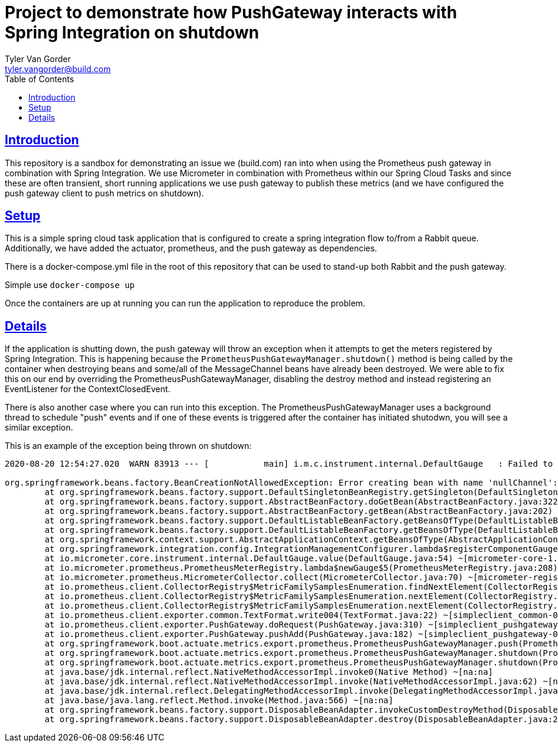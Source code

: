 = Project to demonstrate how PushGateway interacts with Spring Integration on shutdown
Tyler Van Gorder <tyler.vangorder@build.com>
:toc: left
:sectlinks:
:sectanchors:
:stylesheet: asciidoctor.css
// If not rendered on github, we use fonts for the captions, otherwise, we assign github emojis. DO NOT PUT A BLANK LINE BEFORE THIS, the ICONS don't render.
ifndef::env-github[]
:icons: font
endif::[]
ifdef::env-github[]
:important-caption: :exclamation:
:warning-caption: :x:
:caution-caption: :hand:
:note-caption: :bulb:
:tip-caption: :mag:
endif::[]

== Introduction

This repository is a sandbox for demonstrating an issue we (build.com) ran into when using the Prometheus push gateway in combination with Spring Integration. We use Micrometer in combination with Prometheus within our Spring Cloud Tasks and since these are often transient, short running applications we use push gateway to publish these metrics (and we have configured the push gateway client to push metrics on shutdown).

== Setup

This is a simple spring cloud task application that is configured to create a spring integration flow to/from a Rabbit queue. Additionally, we have added the actuator, prometheus, and the push gateway as dependencies.

There is a docker-compose.yml file in the root of this repository that can be used to stand-up both Rabbit and the push gateway.

Simple use `docker-compose up`

Once the containers are up at running you can run the application to reproduce the problem.

== Details

If the application is shutting down, the push gateway will throw an exception when it attempts to get the meters registered by Spring Integration. This is happening because the `PrometheusPushGatewayManager.shutdown()` method is being called by the container when destroying beans and some/all of the MessageChannel beans have already been destroyed. We were able to fix this on our end by overriding the PrometheusPushGatewayManager, disabling the destroy method and instead registering an EventListener for the ContextClosedEvent.

There is also another case where you can run into this exception. The PrometheusPushGatewayManager uses a background thread to schedule "push" events and if one of these events is triggered after the container has initiated shutodwn, you will see a similar exception.

This is an example of the exception being thrown on shutdown:
----
2020-08-20 12:54:27.020  WARN 83913 --- [           main] i.m.c.instrument.internal.DefaultGauge   : Failed to apply the value function for the gauge 'spring.integration.channels'. Note that subsequent logs will be logged at debug level.

org.springframework.beans.factory.BeanCreationNotAllowedException: Error creating bean with name 'nullChannel': Singleton bean creation not allowed while singletons of this factory are in destruction (Do not request a bean from a BeanFactory in a destroy method implementation!)
	at org.springframework.beans.factory.support.DefaultSingletonBeanRegistry.getSingleton(DefaultSingletonBeanRegistry.java:212) ~[spring-beans-5.2.8.RELEASE.jar:5.2.8.RELEASE]
	at org.springframework.beans.factory.support.AbstractBeanFactory.doGetBean(AbstractBeanFactory.java:322) ~[spring-beans-5.2.8.RELEASE.jar:5.2.8.RELEASE]
	at org.springframework.beans.factory.support.AbstractBeanFactory.getBean(AbstractBeanFactory.java:202) ~[spring-beans-5.2.8.RELEASE.jar:5.2.8.RELEASE]
	at org.springframework.beans.factory.support.DefaultListableBeanFactory.getBeansOfType(DefaultListableBeanFactory.java:624) ~[spring-beans-5.2.8.RELEASE.jar:5.2.8.RELEASE]
	at org.springframework.beans.factory.support.DefaultListableBeanFactory.getBeansOfType(DefaultListableBeanFactory.java:612) ~[spring-beans-5.2.8.RELEASE.jar:5.2.8.RELEASE]
	at org.springframework.context.support.AbstractApplicationContext.getBeansOfType(AbstractApplicationContext.java:1243) ~[spring-context-5.2.8.RELEASE.jar:5.2.8.RELEASE]
	at org.springframework.integration.config.IntegrationManagementConfigurer.lambda$registerComponentGauges$1(IntegrationManagementConfigurer.java:448) ~[spring-integration-core-5.3.2.RELEASE.jar:5.3.2.RELEASE]
	at io.micrometer.core.instrument.internal.DefaultGauge.value(DefaultGauge.java:54) ~[micrometer-core-1.5.4.jar:1.5.4]
	at io.micrometer.prometheus.PrometheusMeterRegistry.lambda$newGauge$5(PrometheusMeterRegistry.java:208) ~[micrometer-registry-prometheus-1.5.4.jar:1.5.4]
	at io.micrometer.prometheus.MicrometerCollector.collect(MicrometerCollector.java:70) ~[micrometer-registry-prometheus-1.5.4.jar:1.5.4]
	at io.prometheus.client.CollectorRegistry$MetricFamilySamplesEnumeration.findNextElement(CollectorRegistry.java:190) ~[simpleclient-0.9.0.jar:na]
	at io.prometheus.client.CollectorRegistry$MetricFamilySamplesEnumeration.nextElement(CollectorRegistry.java:223) ~[simpleclient-0.9.0.jar:na]
	at io.prometheus.client.CollectorRegistry$MetricFamilySamplesEnumeration.nextElement(CollectorRegistry.java:144) ~[simpleclient-0.9.0.jar:na]
	at io.prometheus.client.exporter.common.TextFormat.write004(TextFormat.java:22) ~[simpleclient_common-0.8.1.jar:na]
	at io.prometheus.client.exporter.PushGateway.doRequest(PushGateway.java:310) ~[simpleclient_pushgateway-0.9.0.jar:na]
	at io.prometheus.client.exporter.PushGateway.pushAdd(PushGateway.java:182) ~[simpleclient_pushgateway-0.9.0.jar:na]
	at org.springframework.boot.actuate.metrics.export.prometheus.PrometheusPushGatewayManager.push(PrometheusPushGatewayManager.java:108) ~[spring-boot-actuator-2.3.3.RELEASE.jar:2.3.3.RELEASE]
	at org.springframework.boot.actuate.metrics.export.prometheus.PrometheusPushGatewayManager.shutdown(PrometheusPushGatewayManager.java:146) ~[spring-boot-actuator-2.3.3.RELEASE.jar:2.3.3.RELEASE]
	at org.springframework.boot.actuate.metrics.export.prometheus.PrometheusPushGatewayManager.shutdown(PrometheusPushGatewayManager.java:136) ~[spring-boot-actuator-2.3.3.RELEASE.jar:2.3.3.RELEASE]
	at java.base/jdk.internal.reflect.NativeMethodAccessorImpl.invoke0(Native Method) ~[na:na]
	at java.base/jdk.internal.reflect.NativeMethodAccessorImpl.invoke(NativeMethodAccessorImpl.java:62) ~[na:na]
	at java.base/jdk.internal.reflect.DelegatingMethodAccessorImpl.invoke(DelegatingMethodAccessorImpl.java:43) ~[na:na]
	at java.base/java.lang.reflect.Method.invoke(Method.java:566) ~[na:na]
	at org.springframework.beans.factory.support.DisposableBeanAdapter.invokeCustomDestroyMethod(DisposableBeanAdapter.java:339) ~[spring-beans-5.2.8.RELEASE.jar:5.2.8.RELEASE]
	at org.springframework.beans.factory.support.DisposableBeanAdapter.destroy(DisposableBeanAdapter.java:273) ~[spring-beans-5.2.8.RELEASE.jar:5.2.8.RELEASE]----




